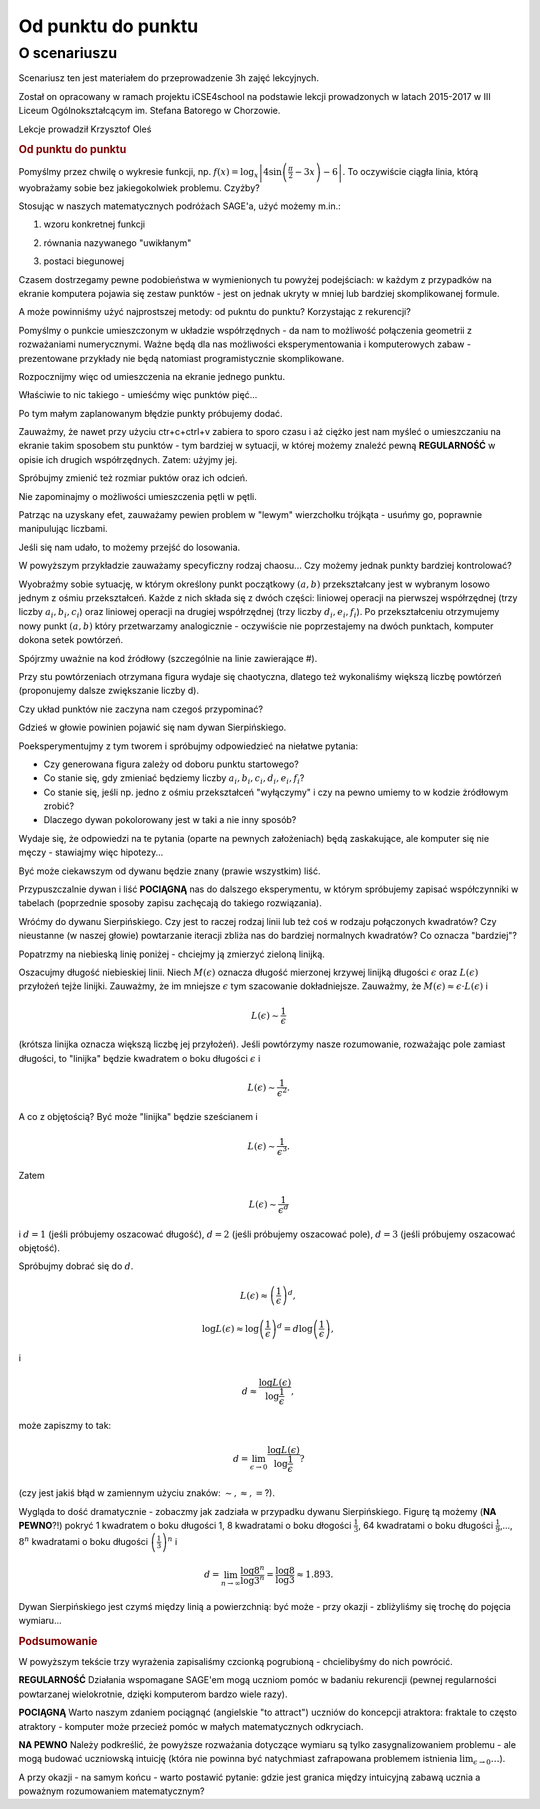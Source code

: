 .. _od_punktu:

Od punktu do punktu
~~~~~~~~~~~~~~~~~~~


O scenariuszu
^^^^^^^^^^^^^

Scenariusz ten jest materiałem do przeprowadzenie 3h zajęć
lekcyjnych. 

Został on opracowany w ramach projektu iCSE4school na podstawie lekcji
prowadzonych w latach 2015-2017 w III Liceum
Ogólnokształcącym im. Stefana Batorego w Chorzowie.

Lekcje prowadził Krzysztof Oleś


.. only:: html

   .. admonition::  Uwaga!

      W każdym z okien programu można zmieniać liczby, tekst, zmienne
      lub cały kod.  Nie trzeba się martwić, jeśli program przestanie
      działać, bo po odświeżeniu trony powróci do ustawień
      początkowych.  Często następny kod wynika z poprzedniego, więc
      należy ćwiczenia (algorytmy) wykonywać według kolejności.


.. rubric:: Od punktu do punktu


Pomyślmy przez chwilę o wykresie funkcji,
np. :math:`f(x)=\log_x\left|4\sin\left(\frac{\pi}{2}-3x\right)-6\right|`.
To oczywiście ciągła linia, którą wyobrażamy sobie bez jakiegokolwiek
problemu. Czyżby?

Stosując w naszych matematycznych podróżach SAGE'a, użyć możemy m.in.:

1. wzoru konkretnej funkcji

.. sagecellserver::

  a=-2 #zmień to
  plot(x^2, (x, a, 10))
  
.. only:: latex
          
    .. figure:: refutacje_media/1.png
       :width: 42%
         
2. równania nazywanego "uwikłanym"

.. sagecellserver::

  var('y')
  a=3 #zmień to
  implicit_plot(((x^2)+(y^2))^2==2*(a^2)*((x^2)-(y^2)),(x,-10,10),
                (y,-10,10))
  
.. only:: latex
          
    .. figure:: refutacje_media/2.png
       :width: 42%

3. postaci biegunowej

.. sagecellserver::

  a=2 #zmień to
  polar_plot(a*x, (x, 0, 2*pi))
  
.. only:: latex
          
    .. figure:: refutacje_media/3.png
       :width: 42%
  
Czasem dostrzegamy pewne podobieństwa w wymienionych tu powyżej
podejściach: w każdym z przypadków na ekranie komputera pojawia się
zestaw punktów - jest on jednak ukryty w mniej lub bardziej
skomplikowanej formule.

A może powinniśmy użyć najprostszej metody: od pukntu do punktu?
Korzystając z rekurencji?

Pomyślmy o punkcie umieszczonym w układzie współrzędnych - da nam to
możliwość połączenia geometrii z rozważaniami numerycznymi. Ważne będą
dla nas możliwości eksperymentowania i komputerowych zabaw -
prezentowane przykłady nie będą natomiast programistycznie
skomplikowane.

Rozpocznijmy więc od umieszczenia na ekranie jednego punktu.

.. sagecellserver::

  fig=point((1,3))
  fig
  
.. only:: latex
          
    .. figure:: refutacje_media/4.png
       :width: 50%

Właściwie to nic takiego - umieśćmy więc punktów pięć...

.. sagecellserver::

  fig=point((1,3),(1,4),(1,5),(1,6),(1,5))
  fig
  
Po tym małym zaplanowanym błędzie punkty próbujemy dodać.

.. sagecellserver::

  fig=point((1,3))+point((1,4))+point((1,5))+point((1,6))+point((1,7))
  fig
  
.. only:: latex
          
    .. figure:: refutacje_media/5.png
       :width: 50%

Zauważmy, że nawet przy użyciu ctr+c+ctrl+v zabiera to sporo czasu i aż ciężko jest nam myśleć o umieszczaniu na ekranie takim sposobem stu punktów - tym bardziej w sytuacji, w której możemy znaleźć pewną **REGULARNOŚĆ** w opisie ich drugich współrzędnych. Zatem: użyjmy jej.

.. sagecellserver::

  fig=point((1,3))
  for i in range(4,105):
      fig=fig+point((1,i))
  fig
    
.. only:: latex
          
    .. figure:: refutacje_media/6.png
       :width: 50%

Spróbujmy zmienić też rozmiar puktów oraz ich odcień.

.. sagecellserver::

  s=40 #zmień rozmiar
  fig=point((1,3),rgbcolor=(0,0,0),size=s) #co oznacza (0,0,0)?
  for n in range(4,105):
      fig=fig+point((1,n),rgbcolor=(0,n/105,0),size=s)
  fig
  
.. only:: latex
          
    .. figure:: refutacje_media/7.png
       :width: 50%
       

Nie zapominajmy o możliwości umieszczenia pętli w pętli.

.. sagecellserver::

  a=1
  b=3
  c=105
  d=20
  fig=point((a,b),rgbcolor=(0,0,0),size=d)
  for n in range(4,c):
      for k in range(1,n):
          fig=fig+point((n,k),rgbcolor=(0,n/c,0),size=d)
  fig
  
.. only:: latex
          
    .. figure:: refutacje_media/8.png
       :width: 50%

Patrząc na uzyskany efet, zauważamy pewien problem w "lewym" wierzchołku trójkąta - usuńmy go, poprawnie manipulując liczbami.

Jeśli się nam udało, to możemy przejść do losowania.  

.. sagecellserver::

  n=1001 #zmień to
  a=10*random() #dlaczego używamy mnożenia?
  b=10*random()
  fig=point((a,b))
  for k in range(1,n):
      a=10*random()
      b=10*random()
      fig=fig+point((a,b),color=((1/8)*k,2*k,k)) #zmień sposób kolorowania
  fig
  
.. only:: latex
          
    .. figure:: refutacje_media/9.png
       :width: 40%

W powyższym przykładzie zauważamy specyficzny rodzaj chaosu... Czy możemy jednak punkty bardziej kontrolować?


Wyobraźmy sobie sytuację, w którym określony punkt początkowy :math:`(a,b)` przekształcany jest w wybranym losowo jednym z ośmiu przekształceń. Każde z nich składa się z dwóch części: liniowej operacji na pierwszej współrzędnej (trzy liczby :math:`a_i,b_i,c_i`) oraz liniowej operacji na drugiej współrzędnej (trzy liczby :math:`d_i,e_i,f_i`). Po przekształceniu otrzymujemy nowy punkt :math:`(a,b)` który przetwarzamy analogicznie - oczywiście nie poprzestajemy na dwóch punktach, komputer dokona setek powtórzeń.

Spójrzmy uważnie na kod źródłowy (szczególnie na linie zawierające #).  

.. sagecellserver::

  a=0 #pierwsza współrzędna punktu startowego
  b=0 #druga współrzędna punktu startowego
  d=1001 #liczba powtórzeń i długie listy czynników poniżej...
  a1=0.333;b1=0;c1=-0.333;d1=0;e1=0.333;f1=0.333
  a2=0.333;b2=0;c2=0;d2=0;e2=0.333;f2=0.333
  a3=0.333;b3=0;c3=0.333;d3=0;e3=0.333;f3=0.333
  a4=0.333;b4=0;c4=0.333;d4=0;e4=0.333;f4=0
  a5=0.333;b5=0;c5=0.333;d5=0;e5=0.333;f5=-0.333
  a6=0.333;b6=0;c6=0;d6=0;e6=0.333;f6=-0.333
  a7=0.333;b7=0;c7=-0.333;d7=0;e7=0.333;f7=-0.333
  a8=0.333;b8=0;c8=-0.333;d8=0;e8=0.333;f8=0 #i wreszcie koniec listy
  r=point((a,b),axes=False, frame=False,size=0) 
  for c in range(1,d):
    n=randint(1,8) #wybór jednego z ośmiu przekształceń
    if n==1:
        a=(a1*a)+(b1*b)+c1
        b=(d1*a)+(e1*b)+f1
        r=r+point((a,b),axes=False, frame=False,size=5,color='red')
    if n==2:
        a=(a2*a)+(b2*b)+c2
        b=(d2*a)+(e2*b)+f2
        r=r+point((a,b),axes=False, frame=False,size=5,color='green')
    if n==3:
        a=(a3*a)+(b3*b)+c3
        b=(d3*a)+(e3*b)+f3
        r=r+point((a,b),axes=False, frame=False,size=5,color='purple')
    if n==4:
        a=(a4*a)+(b4*b)+c4
        b=(d4*a)+(e4*b)+f4
        r=r+point((a,b),axes=False, frame=False,size=5,color='blue')
    if n==5:
        a=(a5*a)+(b5*b)+c5
        b=(d5*a)+(e5*b)+f5
        r=r+point((a,b),axes=False, frame=False,size=5,color='orange')
    if n==6:
        a=(a6*a)+(b6*b)+c6
        b=(d6*a)+(e6*b)+f6
        r=r+point((a,b),axes=False, frame=False,size=5,color='yellow')
    if n==7:
        a=(a7*a)+(b7*b)+c7
        b=(d7*a)+(e7*b)+f7
        r=r+point((a,b),axes=False, frame=False,size=5,color='pink')
    if n==8:
        a=(a8*a)+(b8*b)+c8
        b=(d8*a)+(e8*b)+f8
        r=r+point((a,b),axes=False, frame=False,size=5,color='black')     
  show (r, figsize=(8.75,8))
  
Przy stu powtórzeniach otrzymana figura wydaje się chaotyczna, dlatego też wykonaliśmy większą liczbę powtórzeń (proponujemy dalsze zwiększanie liczby d).

.. only:: latex
          
    .. figure:: refutacje_media/10.png
       :width: 40%

Czy układ punktów nie zaczyna nam czegoś przypominać?

Gdzieś w głowie powinien pojawić się nam dywan Sierpińskiego.



Poeksperymentujmy z tym tworem i spróbujmy odpowiedzieć na niełatwe pytania:

* Czy generowana figura zależy od doboru punktu startowego?
* Co stanie się, gdy zmieniać będziemy liczby :math:`a_i,b_i,c_i,d_i,e_i,f_i`?
* Co stanie się, jeśli np. jedno z ośmiu przekształceń "wyłączymy" i czy na pewno umiemy to w kodzie żródłowym zrobić?
* Dlaczego dywan pokolorowany jest w taki a nie inny sposób?

Wydaje się, że odpowiedzi na te pytania (oparte na pewnych założeniach) będą zaskakujące, ale komputer się nie męczy - stawiajmy więc hipotezy...

Być może ciekawszym od dywanu będzie znany (prawie wszystkim) liść.

.. sagecellserver::

  c=10001 #liczba powtórzeń
  a=0 #pierwsza współrzędna punktu startowego
  b=0 #druga współrzędna punktu startowego
  p=7 #szerokość obrazu
  q=10 #wysokość obrazu
  r=point((a,b),size=1, axes=false, frame=false) #zmieniając 'false' na 'true' możemy uzyskać osie i ramkę
  for m in range (0,c):
    n=random()
    if n<0.01: #a co to takiego?!
        o=0.0*a + 0.0*b + 0.0
        b=0.0*a + 0.16*b + 0.0
        a=o
        r=r+point((a,b), axes=false, frame=false, color='green', size=1) 
    elif n<0.08: #dlaczego elif?
        o=0.2*a - 0.26*b + 0.0
        b=0.23*a + 0.22*b + 1.6
        a=o
        r=r+point((a,b), axes=false, frame=false,color='red', size=1) 
    elif n<0.15:
        o=-0.15*a + 0.28*b + 0.0
        b=0.26*a + 0.24*b + 0.44
        a=o
        r=r+point((a,b), axes=false, frame=false,color='blue',size=1) 
    elif n<1:
        o=0.85*a + 0.04*b + 0.0
        b=-0.04*a + 0.85*b + 1.6
        a=o
        r=r+point((a,b), axes=false, frame=false,color='purple', size=1) 
  show(r, figsize=(p,q))
  
.. only:: latex
          
    .. figure:: refutacje_media/11.png
       :width: 40%

Przypuszczalnie dywan i liść **POCIĄGNĄ** nas do dalszego eksperymentu, w którym spróbujemy zapisać współczynniki w tabelach (poprzednie sposoby zapisu zachęcają do takiego rozwiązania). 

.. sagecellserver::

  a1=[0.05,0,-0.06,0,0.4,-0.47]
  a2=[-0.05,0,-0.06,0,-0.4,-0.47]
  a3=[0.03,-0.14,-0.16,0,0.26,-0.01]
  a4=[-0.03,0.14,-0.16,0,-0.26,-0.01]
  a5=[0.56,0.44,0.3,-0.37,0.51,0.15]
  a6=[0.19,0.07,-0.2,-0.1,0.15,0.28]
  a7=[-0.33,-0.34,-0.54,-0.33,0.34,0.39]
  c=1
  d=1
  t=10001
  r=point((c,d),axes=False, frame=False,size=0.1,)
  for u in range(1,t):
    n=randint(1,7)
    if n==1:
        i=(a1[0]*c)+(a1[1]*d)+a1[2]
        o=(a1[3]*c)+(a1[4]*d)+a1[5]
        c=i
        d=o
        r=r+point((c,d),axes=False, frame=False,size=1,color='red')
    if n==2:
        i=(a2[0]*c)+(a2[1]*d)+a2[2]
        o=(a2[3]*c)+(a2[4]*d)+a2[5]        
        c=i
        d=o
        r=r+point((c,d),axes=False, frame=False,size=1,color='green')
    if n==3:
        i=(a3[0]*c)+(a3[1]*d)+a3[2]
        o=(a3[3]*c)+(a3[4]*d)+a3[5]        
        c=i
        d=o
        r=r+point((c,d),axes=False, frame=False,size=1,color='blue')
    if n==4:
        i=(a4[0]*c)+(a4[1]*d)+a4[2]
        o=(a4[3]*c)+(a4[4]*d)+a4[5]        
        c=i
        d=o
        r=r+point((c,d),axes=False, frame=False,size=1,color='orange')
    if n==5:
        i=(a5[0]*c)+(a5[1]*d)+a5[2]
        o=(a5[3]*c)+(a5[4]*d)+a5[5]        
        c=i
        d=o
        r=r+point((c,d),axes=False, frame=False,size=1,color='black')
    if n==6:
        i=(a6[0]*c)+(a6[1]*d)+a6[2]
        o=(a6[3]*c)+(a6[4]*d)+a6[5]        
        c=i
        d=o
        r=r+point((c,d),axes=False, frame=False,size=1,color='purple')
    if n==7:
        i=(a7[0]*c)+(a7[1]*d)+a7[2]
        o=(a7[3]*c)+(a7[4]*d)+a7[5]        
        c=i
        d=o
        r=r+point((c,d),axes=False, frame=False,size=1,color='brown')
  r
  
.. only:: latex
          
    .. figure:: refutacje_media/12.png
       :width: 50%

Wróćmy do dywanu Sierpińskiego. Czy jest to raczej rodzaj linii lub też coś w rodzaju połączonych kwadratów? Czy nieustanne (w naszej głowie) powtarzanie iteracji zbliża nas do bardziej normalnych kwadratów? Co oznacza "bardziej"?

Popatrzmy na niebieską linię poniżej - chciejmy ją zmierzyć zieloną linijką.

.. sagecellserver::

  plot(x * sin(x), (x, -2, 10), axes=false)+line([(4.1,4.1*sin(4.1)), (5.1,5.1*sin(5.1))], color='darkgreen', thickness=2)
  
.. only:: latex
          
    .. figure:: refutacje_media/13.png
       :width: 50%

Oszacujmy długość niebieskiej linii.
Niech :math:`M(\epsilon)` oznacza długość mierzonej krzywej linijką długości :math:`\epsilon` oraz :math:`L(\epsilon)` przyłożeń tejże linijki. Zauważmy, że im mniejsze :math:`\epsilon` tym szacowanie dokładniejsze. Zauważmy, że :math:`M(\epsilon)\approx\epsilon\cdot L(\epsilon)` i 

.. math::
  L(\epsilon)\sim\frac{1}{\epsilon} 
  
(krótsza linijka oznacza większą liczbę jej przyłożeń).
Jeśli powtórzymy nasze rozumowanie, rozważając pole zamiast długości, to "linijka" będzie kwadratem o boku długości :math:`\epsilon` i 

.. math::

  L(\epsilon)\sim\frac{1}{\epsilon^2}.

A co z objętością? Być może "linijka" będzie sześcianem i

.. math::

  L(\epsilon)\sim\frac{1}{\epsilon^3}.

Zatem

.. math::

  L(\epsilon)\sim\frac{1}{\epsilon^d}
    
i :math:`d=1` (jeśli próbujemy oszacować długość), :math:`d=2` (jeśli próbujemy oszacować pole), :math:`d=3` (jeśli próbujemy oszacować objętość).

Spróbujmy dobrać się do :math:`d`.

.. math::

  L(\epsilon)\approx\left(\frac{1}{\epsilon}\right)^d,

.. math::

  \log L(\epsilon)\approx \log\left(\frac{1}{\epsilon}\right)^d=d\log\left(\frac{1}{\epsilon}\right),

i

.. math::

  d\approx\frac{\log{L(\epsilon)}}{\log\frac{1}{\epsilon}},

może zapiszmy to tak:

.. math::

  d=\lim_{\epsilon\to 0}\frac{\log{L(\epsilon)}}{\log\frac{1}{\epsilon}}?

(czy jest jakiś błąd w zamiennym użyciu znaków: :math:`\sim, \approx,=`?).

Wygląda to dość dramatycznie - zobaczmy jak zadziała w przypadku dywanu Sierpińskiego.
Figurę tą możemy (**NA PEWNO**?!) pokryć 1 kwadratem o boku długości 1, 8 kwadratami o boku dłogości :math:`\frac{1}{3}`, 64 kwadratami o boku długości :math:`\frac{1}{9}`,..., :math:`8^n` kwadratami o boku długości :math:`\left(\frac{1}{3}\right)^n` i

.. math::

  d=\lim_{n\to\infty}\frac{\log8^n}{\log3^n}=\frac{\log8}{\log3}\approx1.893.

Dywan Sierpińskiego jest czymś między linią a powierzchnią: być może - przy okazji - zbliżyliśmy się trochę do pojęcia wymiaru...


.. rubric:: Podsumowanie

W powyższym tekście trzy wyrażenia zapisaliśmy czcionką pogrubioną - chcielibyśmy do nich powrócić.

**REGULARNOŚĆ**
Działania wspomagane SAGE'em mogą uczniom pomóc w badaniu rekurencji (pewnej regularności powtarzanej wielokrotnie, dzięki komputerom bardzo wiele razy).

**POCIĄGNĄ**
Warto naszym zdaniem pociągnąć (angielskie "to attract") uczniów do koncepcji atraktora: fraktale to często atraktory - komputer może przecież pomóc w małych matematycznych odkryciach.

**NA PEWNO**
Należy podkreślić, że powyższe rozważania dotyczące wymiaru są tylko zasygnalizowaniem problemu - ale mogą budować uczniowską intuicję (która nie powinna być natychmiast zafrapowana problemem istnienia :math:`\lim_{\epsilon\to0}\dots`).

A przy okazji - na samym końcu - warto postawić pytanie: gdzie jest granica między intuicyjną zabawą ucznia a poważnym rozumowaniem matematycznym? 

  
